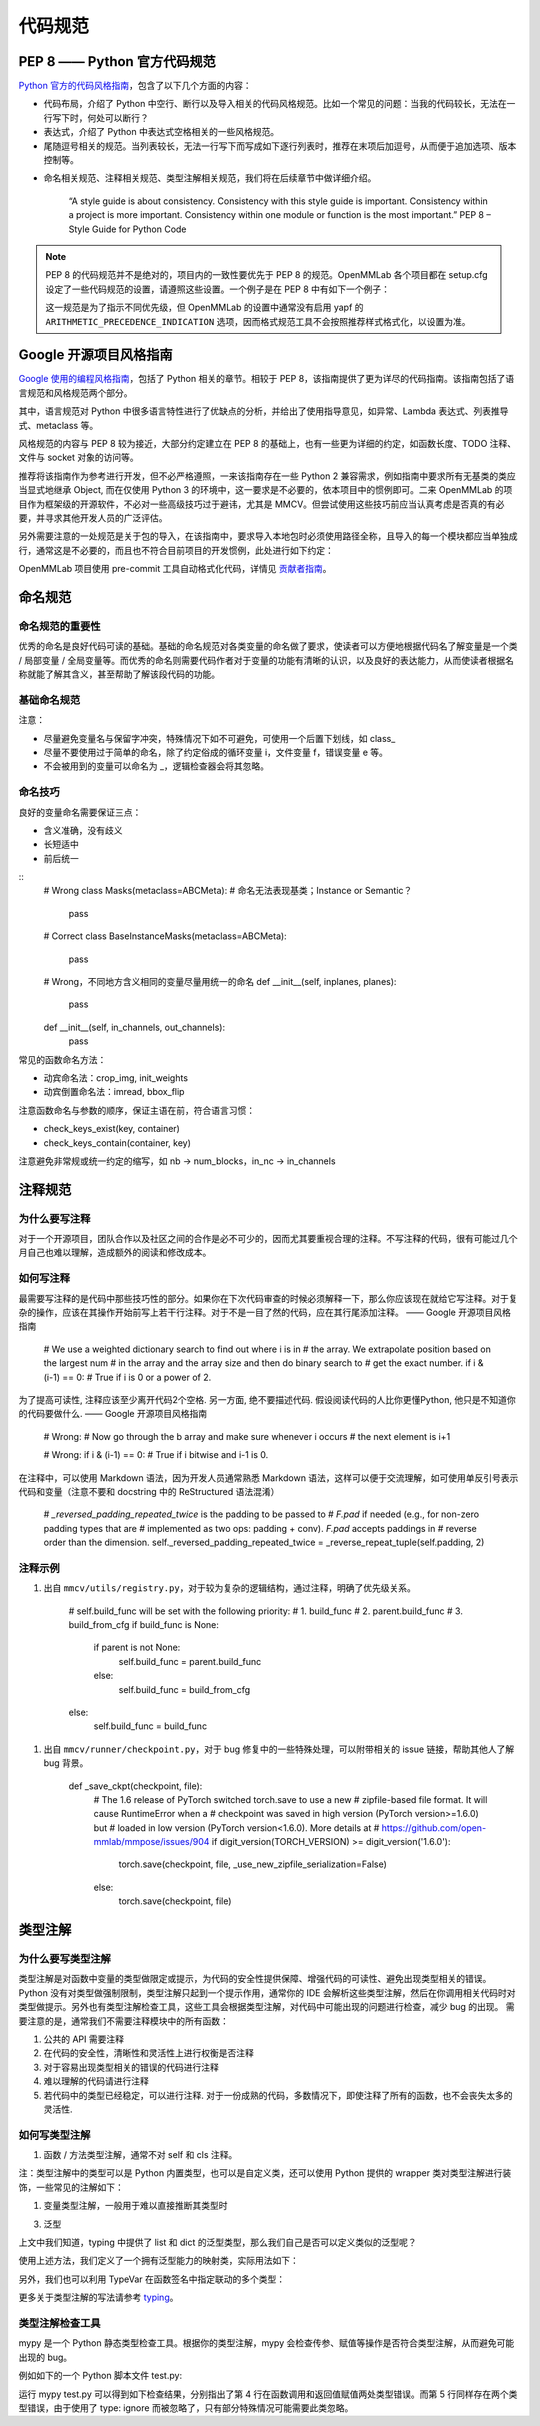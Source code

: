 代码规范
=============================

PEP 8 —— Python 官方代码规范
----------------------------------------------------

`Python 官方的代码风格指南 <https://peps.python.org/pep-0008/>`_，包含了以下几个方面的内容：

* 代码布局，介绍了 Python 中空行、断行以及导入相关的代码风格规范。比如一个常见的问题：当我的代码较长，无法在一行写下时，何处可以断行？

* 表达式，介绍了 Python 中表达式空格相关的一些风格规范。

* 尾随逗号相关的规范。当列表较长，无法一行写下而写成如下逐行列表时，推荐在末项后加逗号，从而便于追加选项、版本控制等。

.. code-block:: python
    # Correct:
    FILES = ['setup.cfg', 'tox.ini']
    # Correct:
    FILES = [
        'setup.cfg',
        'tox.ini',
    ]
    # Wrong:
    FILES = ['setup.cfg', 'tox.ini',]
    # Wrong:
    FILES = [
        'setup.cfg',
        'tox.ini'
    ]

* 命名相关规范、注释相关规范、类型注解相关规范，我们将在后续章节中做详细介绍。

    “A style guide is about consistency. Consistency with this style guide is important. Consistency within a project is more important. Consistency within one module or function is the most important.” PEP 8 – Style Guide for Python Code

.. note::
    PEP 8 的代码规范并不是绝对的，项目内的一致性要优先于 PEP 8 的规范。OpenMMLab 各个项目都在 setup.cfg 设定了一些代码规范的设置，请遵照这些设置。一个例子是在 PEP 8 中有如下一个例子：

    .. code-block:: python
        # Correct:
        hypot2 = x*x + y*y
        # Wrong:
        hypot2 = x * x + y * y
        
    这一规范是为了指示不同优先级，但 OpenMMLab 的设置中通常没有启用 yapf 的 ``ARITHMETIC_PRECEDENCE_INDICATION`` 选项，因而格式规范工具不会按照推荐样式格式化，以设置为准。



Google 开源项目风格指南
----------------------------------------------------

`Google 使用的编程风格指南 <https://google.github.io/styleguide/pyguide.html>`_，包括了 Python 相关的章节。相较于 PEP 8，该指南提供了更为详尽的代码指南。该指南包括了语言规范和风格规范两个部分。

其中，语言规范对 Python 中很多语言特性进行了优缺点的分析，并给出了使用指导意见，如异常、Lambda 表达式、列表推导式、metaclass 等。

风格规范的内容与 PEP 8 较为接近，大部分约定建立在 PEP 8 的基础上，也有一些更为详细的约定，如函数长度、TODO 注释、文件与 socket 对象的访问等。

推荐将该指南作为参考进行开发，但不必严格遵照，一来该指南存在一些 Python 2 兼容需求，例如指南中要求所有无基类的类应当显式地继承 Object, 而在仅使用 Python 3 的环境中，这一要求是不必要的，依本项目中的惯例即可。二来 OpenMMLab 的项目作为框架级的开源软件，不必对一些高级技巧过于避讳，尤其是 MMCV。但尝试使用这些技巧前应当认真考虑是否真的有必要，并寻求其他开发人员的广泛评估。

另外需要注意的一处规范是关于包的导入，在该指南中，要求导入本地包时必须使用路径全称，且导入的每一个模块都应当单独成行，通常这是不必要的，而且也不符合目前项目的开发惯例，此处进行如下约定：

.. code-block::
    # Correct
    from mmcv.cnn.bricks import (Conv2d, build_norm_layer, DropPath, MaxPool2d,
                                Linear)
    from ..utils import ext_loader

    # Wrong
    from mmcv.cnn.bricks import Conv2d, build_norm_layer, DropPath, MaxPool2d, \
                                Linear  # 使用括号进行连接，而不是反斜杠
    from ...utils import is_str  # 最多向上回溯一层，过多的回溯容易导致结构混乱

OpenMMLab 项目使用 pre-commit 工具自动格式化代码，详情见 `贡献者指南 <https://deeplink.readthedocs.io/zh_CN/latest/doc/Community/Contributors.html>`_。

命名规范
--------------------------------------------------

命名规范的重要性
^^^^^^^^^^^^^^^^^^^^^^^^^^

优秀的命名是良好代码可读的基础。基础的命名规范对各类变量的命名做了要求，使读者可以方便地根据代码名了解变量是一个类 / 局部变量 / 全局变量等。而优秀的命名则需要代码作者对于变量的功能有清晰的认识，以及良好的表达能力，从而使读者根据名称就能了解其含义，甚至帮助了解该段代码的功能。

基础命名规范
^^^^^^^^^^^^^^^^^^^^^^^^^^

+--------+---------------------+------------------------+
|   类型  |         公有        |         私有            |
+========+=====================+========================+
|  模块   |  lower_with_under  |   _lower_with_under    |
+--------+---------------------+------------------------+
|   包   |  lower_with_under   |   _lower_with_under    |
+--------+---------------------+------------------------+
|   类   |      CapWords       |        _CapWords       |
+--------+---------------------+------------------------+
|  ...   |          ...        |           ...          |
+--------+---------------------+------------------------+


注意：

* 尽量避免变量名与保留字冲突，特殊情况下如不可避免，可使用一个后置下划线，如 class_

* 尽量不要使用过于简单的命名，除了约定俗成的循环变量 i，文件变量 f，错误变量 e 等。

* 不会被用到的变量可以命名为 _，逻辑检查器会将其忽略。

命名技巧
^^^^^^^^^^^^^^^^^^^^^^^^^^^^^
良好的变量命名需要保证三点：

* 含义准确，没有歧义
* 长短适中
* 前后统一

::
    # Wrong
    class Masks(metaclass=ABCMeta):  # 命名无法表现基类；Instance or Semantic？
        pass

    # Correct
    class BaseInstanceMasks(metaclass=ABCMeta):
        pass

    # Wrong，不同地方含义相同的变量尽量用统一的命名
    def __init__(self, inplanes, planes):
        pass

    def __init__(self, in_channels, out_channels):
        pass

常见的函数命名方法：

* 动宾命名法：crop_img, init_weights
* 动宾倒置命名法：imread, bbox_flip

注意函数命名与参数的顺序，保证主语在前，符合语言习惯：

* check_keys_exist(key, container)
* check_keys_contain(container, key)

注意避免非常规或统一约定的缩写，如 nb -> num_blocks，in_nc -> in_channels


注释规范
--------------------------
为什么要写注释
^^^^^^^^^^^^^^^^^^^^^^^^^^^^^^^^^^^^^^^^^
对于一个开源项目，团队合作以及社区之间的合作是必不可少的，因而尤其要重视合理的注释。不写注释的代码，很有可能过几个月自己也难以理解，造成额外的阅读和修改成本。

如何写注释
^^^^^^^^^^^^^^^^^^^^^^^^^^^^^^^^^^^^^^^^^
最需要写注释的是代码中那些技巧性的部分。如果你在下次代码审查的时候必须解释一下，那么你应该现在就给它写注释。对于复杂的操作，应该在其操作开始前写上若干行注释。对于不是一目了然的代码，应在其行尾添加注释。 —— Google 开源项目风格指南


    # We use a weighted dictionary search to find out where i is in
    # the array. We extrapolate position based on the largest num
    # in the array and the array size and then do binary search to
    # get the exact number.
    if i & (i-1) == 0:  # True if i is 0 or a power of 2.

为了提高可读性, 注释应该至少离开代码2个空格. 另一方面, 绝不要描述代码. 假设阅读代码的人比你更懂Python, 他只是不知道你的代码要做什么. —— Google 开源项目风格指南


    # Wrong:
    # Now go through the b array and make sure whenever i occurs
    # the next element is i+1

    # Wrong:
    if i & (i-1) == 0:  # True if i bitwise and i-1 is 0.

在注释中，可以使用 Markdown 语法，因为开发人员通常熟悉 Markdown 语法，这样可以便于交流理解，如可使用单反引号表示代码和变量（注意不要和 docstring 中的 ReStructured 语法混淆）


    # `_reversed_padding_repeated_twice` is the padding to be passed to
    # `F.pad` if needed (e.g., for non-zero padding types that are
    # implemented as two ops: padding + conv). `F.pad` accepts paddings in
    # reverse order than the dimension.
    self._reversed_padding_repeated_twice = _reverse_repeat_tuple(self.padding, 2)

注释示例
^^^^^^^^^^^^^^^^^^^^^^^
1. 出自 ``mmcv/utils/registry.py``，对于较为复杂的逻辑结构，通过注释，明确了优先级关系。


    # self.build_func will be set with the following priority:
    # 1. build_func
    # 2. parent.build_func
    # 3. build_from_cfg
    if build_func is None:
        if parent is not None:
            self.build_func = parent.build_func
        else:
            self.build_func = build_from_cfg
    else:
        self.build_func = build_func

1. 出自 ``mmcv/runner/checkpoint.py``，对于 bug 修复中的一些特殊处理，可以附带相关的 issue 链接，帮助其他人了解 bug 背景。


    def _save_ckpt(checkpoint, file):
        # The 1.6 release of PyTorch switched torch.save to use a new
        # zipfile-based file format. It will cause RuntimeError when a
        # checkpoint was saved in high version (PyTorch version>=1.6.0) but
        # loaded in low version (PyTorch version<1.6.0). More details at
        # https://github.com/open-mmlab/mmpose/issues/904
        if digit_version(TORCH_VERSION) >= digit_version('1.6.0'):
            torch.save(checkpoint, file, _use_new_zipfile_serialization=False)
        else:
            torch.save(checkpoint, file)

类型注解
----------------------
为什么要写类型注解
^^^^^^^^^^^^^^^^^^^^^^^^^^^^^^^^^^^
类型注解是对函数中变量的类型做限定或提示，为代码的安全性提供保障、增强代码的可读性、避免出现类型相关的错误。 Python 没有对类型做强制限制，类型注解只起到一个提示作用，通常你的 IDE 会解析这些类型注解，然后在你调用相关代码时对类型做提示。另外也有类型注解检查工具，这些工具会根据类型注解，对代码中可能出现的问题进行检查，减少 bug 的出现。 需要注意的是，通常我们不需要注释模块中的所有函数：

1. 公共的 API 需要注释
2. 在代码的安全性，清晰性和灵活性上进行权衡是否注释
3. 对于容易出现类型相关的错误的代码进行注释
4. 难以理解的代码请进行注释
5. 若代码中的类型已经稳定，可以进行注释. 对于一份成熟的代码，多数情况下，即使注释了所有的函数，也不会丧失太多的灵活性.

如何写类型注解
^^^^^^^^^^^^^^^^^^^^^^^^^^^^^^^^^^^^
1. 函数 / 方法类型注解，通常不对 self 和 cls 注释。

.. code-block::
    from typing import Optional, List, Tuple

    # 全部位于一行
    def my_method(self, first_var: int) -> int:
        pass

    # 另起一行
    def my_method(
            self, first_var: int,
            second_var: float) -> Tuple[MyLongType1, MyLongType1, MyLongType1]:
        pass

    # 单独成行（具体的应用场合与行宽有关，建议结合 yapf 自动化格式使用）
    def my_method(
        self, first_var: int, second_var: float
    ) -> Tuple[MyLongType1, MyLongType1, MyLongType1]:
        pass

    # 引用尚未被定义的类型
    class MyClass:
        def __init__(self,
                    stack: List["MyClass"]) -> None:
            pass

注：类型注解中的类型可以是 Python 内置类型，也可以是自定义类，还可以使用 Python 提供的 wrapper 类对类型注解进行装饰，一些常见的注解如下：

.. code-block::
    # 数值类型
    from numbers import Number

    # 可选类型，指参数可以为 None
    from typing import Optional
    def foo(var: Optional[int] = None):
        pass

    # 联合类型，指同时接受多种类型
    from typing import Union
    def foo(var: Union[float, str]):
        pass

    from typing import Sequence  # 序列类型
    from typing import Iterable  # 可迭代类型
    from typing import Any  # 任意类型
    from typing import Callable  # 可调用类型

    from typing import List, Dict  # 列表和字典的泛型类型
    from typing import Tuple  # 元组的特殊格式
    # 虽然在 Python 3.9 中，list, tuple 和 dict 本身已支持泛型，但为了支持之前的版本
    # 我们在进行类型注解时还是需要使用 List, Tuple, Dict 类型
    # 另外，在对参数类型进行注解时，尽量使用 Sequence & Iterable & Mapping
    # List, Tuple, Dict 主要用于返回值类型注解
    # 参见 https://docs.python.org/3/library/typing.html#typing.List

1. 变量类型注解，一般用于难以直接推断其类型时

.. code-block::
    # Recommend: 带类型注解的赋值
    a: Foo = SomeUndecoratedFunction()
    a: List[int]: [1, 2, 3]         # List 只支持单一类型泛型，可使用 Union
    b: Tuple[int, int] = (1, 2)     # 长度固定为 2
    c: Tuple[int, ...] = (1, 2, 3)  # 变长
    d: Dict[str, int] = {'a': 1, 'b': 2}

    # Not Recommend：行尾类型注释
    # 虽然这种方式被写在了 Google 开源指南中，但这是一种为了支持 Python 2.7 版本
    # 而补充的注释方式，鉴于我们只支持 Python 3, 为了风格统一，不推荐使用这种方式。
    a = SomeUndecoratedFunction()  # type: Foo
    a = [1, 2, 3]  # type: List[int]
    b = (1, 2, 3)  # type: Tuple[int, ...]
    c = (1, "2", 3.5)  # type: Tuple[int, Text, float]

3. 泛型

上文中我们知道，typing 中提供了 list 和 dict 的泛型类型，那么我们自己是否可以定义类似的泛型呢？

.. code-block::
    from typing import TypeVar, Generic

    KT = TypeVar('KT')
    VT = TypeVar('VT')

    class Mapping(Generic[KT, VT]):
        def __init__(self, data: Dict[KT, VT]):
            self._data = data

        def __getitem__(self, key: KT) -> VT:
            return self._data[key]

使用上述方法，我们定义了一个拥有泛型能力的映射类，实际用法如下：

.. code-block::
    mapping = Mapping[str, float]({'a': 0.5})
    value: float = example['a']

另外，我们也可以利用 TypeVar 在函数签名中指定联动的多个类型：

.. code-block::
    from typing import TypeVar, List

    T = TypeVar('T')  # Can be anything
    A = TypeVar('A', str, bytes)  # Must be str or bytes


    def repeat(x: T, n: int) -> List[T]:
        """Return a list containing n references to x."""
        return [x]*n


    def longest(x: A, y: A) -> A:
        """Return the longest of two strings."""
        return x if len(x) >= len(y) else y

更多关于类型注解的写法请参考 `typing <https://docs.python.org/3/library/typing.html>`_。

类型注解检查工具
^^^^^^^^^^^^^^^^^^^^^^^^^^^^^^^^^^^^
mypy 是一个 Python 静态类型检查工具。根据你的类型注解，mypy 会检查传参、赋值等操作是否符合类型注解，从而避免可能出现的 bug。

例如如下的一个 Python 脚本文件 test.py:

.. code-block::
    def foo(var: int) -> float:
        return float(var)

    a: str = foo('2.0')
    b: int = foo('3.0')  # type: ignore

运行 mypy test.py 可以得到如下检查结果，分别指出了第 4 行在函数调用和返回值赋值两处类型错误。而第 5 行同样存在两个类型错误，由于使用了 type: ignore 而被忽略了，只有部分特殊情况可能需要此类忽略。

.. code-block::
    test.py:4: error: Incompatible types in assignment (expression has type "float", variable has type "int")
    test.py:4: error: Argument 1 to "foo" has incompatible type "str"; expected "int"
    Found 2 errors in 1 file (checked 1 source file)



